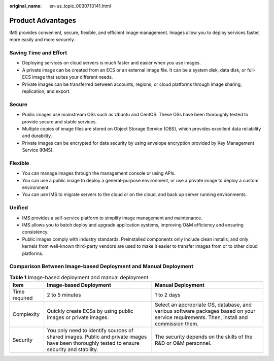 :original_name: en-us_topic_0030713141.html

.. _en-us_topic_0030713141:

Product Advantages
==================

IMS provides convenient, secure, flexible, and efficient image management. Images allow you to deploy services faster, more easily and more securely.

Saving Time and Effort
----------------------

-  Deploying services on cloud servers is much faster and easier when you use images.
-  A private image can be created from an ECS or an external image file. It can be a system disk, data disk, or full-ECS image that suites your different needs.
-  Private images can be transferred between accounts, regions, or cloud platforms through image sharing, replication, and export.

Secure
------

-  Public images use mainstream OSs such as Ubuntu and CentOS. These OSs have been thoroughly tested to provide secure and stable services.
-  Multiple copies of image files are stored on Object Storage Service (OBS), which provides excellent data reliability and durability.
-  Private images can be encrypted for data security by using envelope encryption provided by Key Management Service (KMS).

Flexible
--------

-  You can manage images through the management console or using APIs.
-  You can use a public image to deploy a general-purpose environment, or use a private image to deploy a custom environment.
-  You can use IMS to migrate servers to the cloud or on the cloud, and back up server running environments.

Unified
-------

-  IMS provides a self-service platform to simplify image management and maintenance.
-  IMS allows you to batch deploy and upgrade application systems, improving O&M efficiency and ensuring consistency.
-  Public images comply with industry standards. Preinstalled components only include clean installs, and only kernels from well-known third-party vendors are used to make it easier to transfer images from or to other cloud platforms.

Comparison Between Image-based Deployment and Manual Deployment
---------------------------------------------------------------

.. table:: **Table 1** Image-based deployment and manual deployment

   +---------------+---------------------------------------------------------------------------------------------------------------------------------------------+------------------------------------------------------------------------------------------------------------------------------------------+
   | Item          | Image-based Deployment                                                                                                                      | Manual Deployment                                                                                                                        |
   +===============+=============================================================================================================================================+==========================================================================================================================================+
   | Time required | 2 to 5 minutes                                                                                                                              | 1 to 2 days                                                                                                                              |
   +---------------+---------------------------------------------------------------------------------------------------------------------------------------------+------------------------------------------------------------------------------------------------------------------------------------------+
   | Complexity    | Quickly create ECSs by using public images or private images.                                                                               | Select an appropriate OS, database, and various software packages based on your service requirements. Then, install and commission them. |
   +---------------+---------------------------------------------------------------------------------------------------------------------------------------------+------------------------------------------------------------------------------------------------------------------------------------------+
   | Security      | You only need to identify sources of shared images. Public and private images have been thoroughly tested to ensure security and stability. | The security depends on the skills of the R&D or O&M personnel.                                                                          |
   +---------------+---------------------------------------------------------------------------------------------------------------------------------------------+------------------------------------------------------------------------------------------------------------------------------------------+
